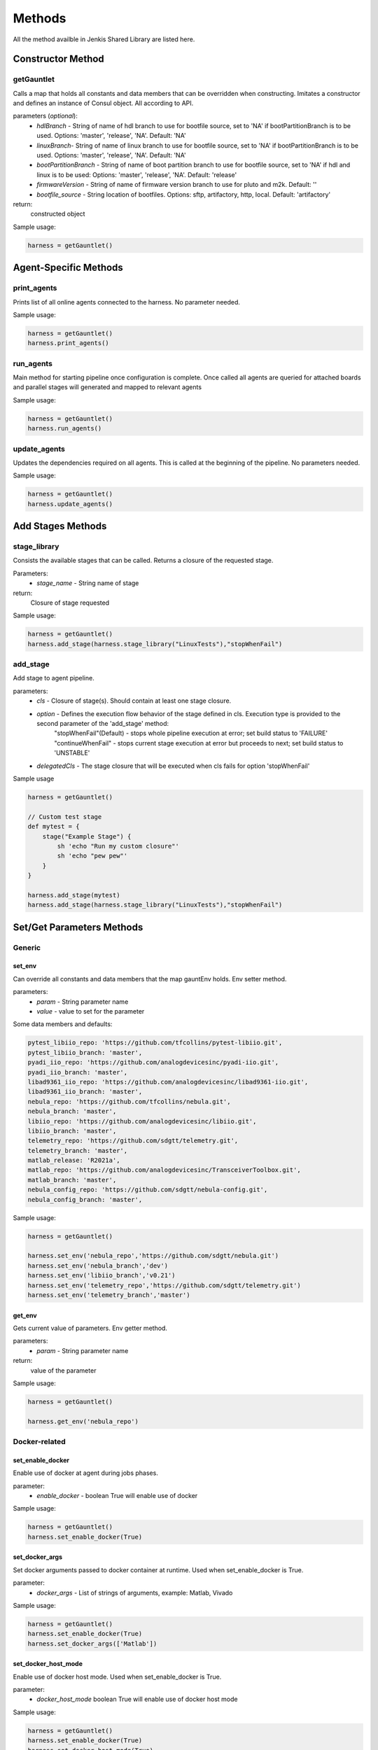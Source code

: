 .. _all-methods:

*******
Methods
*******

All the method availble in Jenkis Shared Library are listed here.

Constructor Method
==================

getGauntlet
-----------

Calls a map that holds all constants and data members that can be overridden when constructing. 
Imitates a constructor and defines an instance of Consul object. All according to API.

parameters (*optional*):
    * *hdlBranch* - String of name of hdl branch to use for bootfile source, set to 'NA' if bootPartitionBranch is to be used. Options: 'master', 'release', 'NA'. Default: 'NA'
    * *linuxBranch*- String of name of linux branch to use for bootfile source, set to 'NA' if bootPartitionBranch is to be used. Options: 'master', 'release', 'NA'. Default: 'NA'
    * *bootPartitionBranch* - String of name of boot partition branch to use for bootfile source, set to 'NA' if hdl and linux is to be used: Options: 'master', 'release', 'NA'. Default: 'release'
    * *firmwareVersion* - String of name of firmware version branch to use for pluto and m2k. Default: ''
    * *bootfile_source* - String location of bootfiles. Options: sftp, artifactory, http, local. Default: 'artifactory'

return:
    constructed object

Sample usage:

.. code-block:: groovy

    harness = getGauntlet()

Agent-Specific Methods
======================

print_agents
------------

Prints list of all online agents connected to the harness.
No parameter needed.

Sample usage:

.. code-block:: groovy

    harness = getGauntlet()
    harness.print_agents()

run_agents
----------

Main method for starting pipeline once configuration is complete.
Once called all agents are queried for attached boards and parallel stages will generated and mapped to relevant agents

Sample usage:

.. code-block:: groovy

    harness = getGauntlet()
    harness.run_agents()

update_agents
-------------

Updates the dependencies required on all agents. This is called at the beginning of the pipeline.
No parameters needed.

Sample usage:

.. code-block:: groovy

    harness = getGauntlet()
    harness.update_agents()

Add Stages Methods
==================

stage_library
-------------

Consists the available stages that can be called. Returns a closure of the requested stage.

Parameters:
    * *stage_name* - String name of stage

return:
    Closure of stage requested

Sample usage:

.. code-block:: groovy

    harness = getGauntlet()
    harness.add_stage(harness.stage_library("LinuxTests"),"stopWhenFail")

add_stage
---------

Add stage to agent pipeline.

parameters:
    * *cls* - Closure of stage(s). Should contain at least one stage closure.
    * *option* - Defines the execution flow behavior of the stage defined in cls. Execution type is provided to the second parameter of the 'add_stage' method:
            "stopWhenFail"(Default) - stops whole pipeline execution at error; set build status to 'FAILURE'
            "continueWhenFail" - stops current stage execution at error but proceeds to next; set build status to 'UNSTABLE'
    * *delegatedCls* - The stage closure that will be executed when cls fails for option 'stopWhenFail'

Sample usage

.. code-block:: groovy

    harness = getGauntlet()
    
    // Custom test stage
    def mytest = {
        stage("Example Stage") {    
            sh 'echo "Run my custom closure"'
            sh 'echo "pew pew"'
        }
    }

    harness.add_stage(mytest)
    harness.add_stage(harness.stage_library("LinuxTests"),"stopWhenFail")

Set/Get Parameters Methods
==========================

Generic
-------

.. _parameters:

set_env
^^^^^^^

Can override all constants and data members that the map gauntEnv holds. Env setter method.

parameters:
    * *param* - String parameter name
    * *value* - value to set for the parameter

Some data members and defaults:

.. code-block:: groovy

    pytest_libiio_repo: 'https://github.com/tfcollins/pytest-libiio.git',
    pytest_libiio_branch: 'master',
    pyadi_iio_repo: 'https://github.com/analogdevicesinc/pyadi-iio.git',
    pyadi_iio_branch: 'master',
    libad9361_iio_repo: 'https://github.com/analogdevicesinc/libad9361-iio.git',
    libad9361_iio_branch: 'master',
    nebula_repo: 'https://github.com/tfcollins/nebula.git',
    nebula_branch: 'master',
    libiio_repo: 'https://github.com/analogdevicesinc/libiio.git',
    libiio_branch: 'master',
    telemetry_repo: 'https://github.com/sdgtt/telemetry.git',
    telemetry_branch: 'master',
    matlab_release: 'R2021a',
    matlab_repo: 'https://github.com/analogdevicesinc/TransceiverToolbox.git',
    matlab_branch: 'master',
    nebula_config_repo: 'https://github.com/sdgtt/nebula-config.git',
    nebula_config_branch: 'master',

Sample usage:

.. code-block:: groovy

    harness = getGauntlet()

    harness.set_env('nebula_repo','https://github.com/sdgtt/nebula.git')
    harness.set_env('nebula_branch','dev')
    harness.set_env('libiio_branch','v0.21')
    harness.set_env('telemetry_repo','https://github.com/sdgtt/telemetry.git')
    harness.set_env('telemetry_branch','master')

get_env
^^^^^^^

Gets current value of parameters. Env getter method.

parameters:
    * *param* - String parameter name

return:
    value of the parameter

Sample usage:

.. code-block:: groovy

    harness = getGauntlet()

    harness.get_env('nebula_repo')

Docker-related
--------------

set_enable_docker
^^^^^^^^^^^^^^^^^

Enable use of docker at agent during jobs phases.
    
parameter:
    * *enable_docker* - boolean True will enable use of docker

Sample usage:

.. code-block:: groovy

    harness = getGauntlet()
    harness.set_enable_docker(True)

set_docker_args
^^^^^^^^^^^^^^^

Set docker arguments passed to docker container at runtime. Used when set_enable_docker is True.

parameter:
    * *docker_args* - List of strings of arguments, example: Matlab, Vivado

Sample usage:

.. code-block:: groovy

    harness = getGauntlet()
    harness.set_enable_docker(True)
    harness.set_docker_args(['Matlab'])

set_docker_host_mode
^^^^^^^^^^^^^^^^^^^^

Enable use of docker host mode. Used when set_enable_docker is True.

parameter:
    * *docker_host_mode* boolean True will enable use of docker host mode

Sample usage:

.. code-block:: groovy

    harness = getGauntlet()
    harness.set_enable_docker(True)
    harness.set_docker_host_mode(True)

Hardware Resources
------------------

set_required_hardware
^^^^^^^^^^^^^^^^^^^^^

Set list of required devices for test.

parameter:
    * *board_names* - List of strings of names of boards. Strings must be associated with a board configuration name. For example: zynq-zc702-adv7511-ad9361-fmcomms2-3

Sample usage:

.. code-block:: groovy

    harness = getGauntlet()
    harness.set_required_hardware(["zynq-zed-adv7511-ad9361-fmcomms2-3", "pluto"])

set_enable_resource_queuing
^^^^^^^^^^^^^^^^^^^^^^^^^^^

Enable resource queuing. Resource queuing is ensuring that each board iso only accessed one at a time. This is helpful when boards have project variants, like adrv9002.
Set to True to enable.

parameter:
    * *enable_resource_queuing* -  Boolean true to enable

Sample usage:

.. code-block:: groovy

    harness = getGauntlet()
    harness.set_enable_resource_queuing(True)

IIO URI
-------

set_iio_uri_source
^^^^^^^^^^^^^^^^^^

Set URI source. Supported are ip or serial.

parameter:
    * *iio_uri_source* - String of URI source. Options: ip or serial

Sample usage:

.. code-block:: groovy

    harness = getGauntlet()
    harness.set_iio_uri_source('ip')

set_iio_uri_baudrate
^^^^^^^^^^^^^^^^^^^^

Set URI serial baudrate. Only applicable when iio_uri_source is serial.

parameter:
    * *iio_uri_source* - Integer of URI baudrate

Sample usage:

.. code-block:: groovy

    harness = getGauntlet()
    harness.set_iio_uri_source('serial')
    harness.set_iio_uri_baudrate(115200)

Nebula-related
--------------

nebula
^^^^^^

Use Nebula python tool to communicate with the board.

parameter:
    * *cmd* -  nebula command
    * *full* - default Boolean false 
    * *show_log* - Boolean true enables debug mode
    * *report_error* - Boolean true enables reporting of errors

Sample usage:

.. code-block:: groovy
  
    cmd = "pdu.power-board -b ${board}"
    harness.nebula(cmd, true, true, true)

set_nebula_debug
^^^^^^^^^^^^^^^^

Set nebula to debug mode. Setting true will add ``show-log`` to nebula commands
    
parameter:
    * *nebula_debug* Boolean of debug mode

Sample usage:

.. code-block:: groovy

    harness = getGauntlet()
    harness.set_nebula_debug(True)

set_nebula_local_fs_source_root
^^^^^^^^^^^^^^^^^^^^^^^^^^^^^^^

Set nebula downloader source_path.

parameter:
    * *nebula_local_fs_source_root* - String of path. Options: 'artifactory.analog.com', 'var/lib/tftpboot' (default)

Sample usage:

.. code-block:: groovy

    harness = getGauntlet()
    harness.set_nebula_local_fs_source_root("artifactory.analog.com")

Results
-------

set_elastic_server
^^^^^^^^^^^^^^^^^^

Set elastic server address. Setting will use a non-default elastic search server.
   
parameter:
    * *elastic_server* - String of server IP

Sample usage:

.. code-block:: groovy

    harness = getGauntlet()
    harness.set_elastic_server('192.168.2.1')

set_send_telemetry
^^^^^^^^^^^^^^^^^^

Enable sending results to elastic server using telemetry.

parameter:
    * *send_results* -  Boolean True will enable sending of results

Sample usage:

.. code-block:: groovy

    harness = getGauntlet()
    harness.set_send_telemetry(True)

Other Parameters
----------------

set_enable_update_boot_pre_docker
^^^^^^^^^^^^^^^^^^^^^^^^^^^^^^^^^

Enable update boot to be run before docker is launched.
   
parameter:
   * *enable_update_boot_pre_docker* - boolean True will run update boot stage before docker is launch

Sample usage:

.. code-block:: groovy

    harness = getGauntlet()
    harness.set_enable_update_boot_pre_docker(True)

set_job_trigger
^^^^^^^^^^^^^^^

Set the job_trigger variable used in identifying what triggered the execution of the pipeline.

parameter:
    * *trigger* - string, set to manual(default) if manually triggered or auto:<jenkins project name>:<jenkins build number> for auto triggered builds

Sample usage:

.. code-block:: groovy

    def jenkins_job_trigger = "$(trigger)" //parameterized
    harness = getGauntlet()
    harness.set_job_trigger(jenkins_job_trigger)

set_max_retry
^^^^^^^^^^^^^

Set the maximum of retries used in retrying some sh/bat steps.
    
parameter:
    * *max_retry* - integer number of retries

Sample usage:

.. code-block:: groovy

    harness = getGauntlet()
    harness.set_max_retry(3)

set_update_nebula_config
^^^^^^^^^^^^^^^^^^^^^^^^

Enables updating of nebula-config used by nebula

parameter:
    *enable* - Boolean True(default) updates nebula-config of agent, or set to false otherwise

Sample usage:

.. code-block:: groovy

    harness = getGauntlet()
    harness.set_update_nebula_config(False)